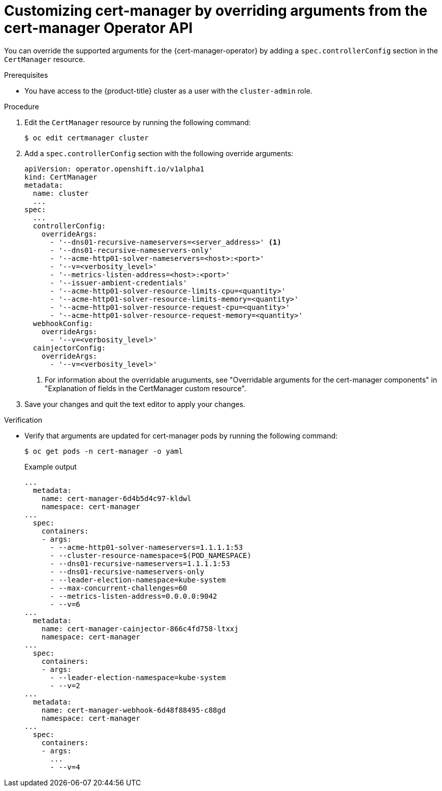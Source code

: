 // Module included in the following assemblies:
//
// * security/cert_manager_operator/cert-manager-customizing-api-fields.adoc

:_mod-docs-content-type: PROCEDURE
[id="cert-manager-override-arguments_{context}"]
= Customizing cert-manager by overriding arguments from the cert-manager Operator API

You can override the supported arguments for the {cert-manager-operator} by adding a `spec.controllerConfig` section in the `CertManager` resource.

.Prerequisites

* You have access to the {product-title} cluster as a user with the `cluster-admin` role.

.Procedure

. Edit the `CertManager` resource by running the following command:
+
[source,terminal]
----
$ oc edit certmanager cluster
----

. Add a `spec.controllerConfig` section with the following override arguments:
+
[source,yaml]
----
apiVersion: operator.openshift.io/v1alpha1
kind: CertManager
metadata:
  name: cluster
  ...
spec:
  ...
  controllerConfig:
    overrideArgs:
      - '--dns01-recursive-nameservers=<server_address>' <1>
      - '--dns01-recursive-nameservers-only'
      - '--acme-http01-solver-nameservers=<host>:<port>'
      - '--v=<verbosity_level>'
      - '--metrics-listen-address=<host>:<port>'
      - '--issuer-ambient-credentials'
      - '--acme-http01-solver-resource-limits-cpu=<quantity>'
      - '--acme-http01-solver-resource-limits-memory=<quantity>'
      - '--acme-http01-solver-resource-request-cpu=<quantity>'
      - '--acme-http01-solver-resource-request-memory=<quantity>'
  webhookConfig:
    overrideArgs:
      - '--v=<verbosity_level>'
  cainjectorConfig:
    overrideArgs:
      - '--v=<verbosity_level>'
----
<1> For information about the overridable aruguments, see "Overridable arguments for the cert-manager components" in "Explanation of fields in the CertManager custom resource".

. Save your changes and quit the text editor to apply your changes.

.Verification

* Verify that arguments are updated for cert-manager pods by running the following command:
+
[source,terminal]
----
$ oc get pods -n cert-manager -o yaml
----
+
.Example output
[source,yaml]
----
...
  metadata:
    name: cert-manager-6d4b5d4c97-kldwl
    namespace: cert-manager
...
  spec:
    containers:
    - args:
      - --acme-http01-solver-nameservers=1.1.1.1:53
      - --cluster-resource-namespace=$(POD_NAMESPACE)
      - --dns01-recursive-nameservers=1.1.1.1:53
      - --dns01-recursive-nameservers-only
      - --leader-election-namespace=kube-system
      - --max-concurrent-challenges=60
      - --metrics-listen-address=0.0.0.0:9042
      - --v=6
...
  metadata:
    name: cert-manager-cainjector-866c4fd758-ltxxj
    namespace: cert-manager
...
  spec:
    containers:
    - args:
      - --leader-election-namespace=kube-system
      - --v=2
...
  metadata:
    name: cert-manager-webhook-6d48f88495-c88gd
    namespace: cert-manager
...
  spec:
    containers:
    - args:
      ...
      - --v=4
----